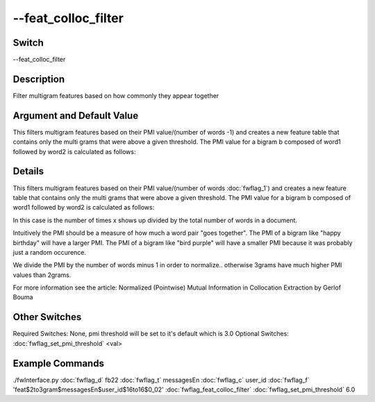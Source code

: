 .. _fwflag_feat_colloc_filter:
====================
--feat_colloc_filter
====================
Switch
======

--feat_colloc_filter

Description
===========

Filter multigram features based on how commonly they appear together

Argument and Default Value
==========================

This filters multigram features based on their PMI value/(number of words -1) and creates a new feature table that contains only the multi grams that were above a given threshold.  The PMI value for a bigram b composed of word1 followed by word2 is calculated as follows:

Details
=======

This filters multigram features based on their PMI value/(number of words :doc:`fwflag_1`) and creates a new feature table that contains only the multi grams that were above a given threshold.  The PMI value for a bigram b composed of word1 followed by word2 is calculated as follows:



In this case  is the number of times x shows up divided by the total number of words in a document.

Intuitively the PMI should be a measure of how much a word pair "goes together".
The PMI of a bigram like "happy birthday" will have a larger PMI.
The PMI of a bigram like "bird purple" will have a smaller PMI because it was probably just a random occurence.

We divide the PMI by the number of words minus 1 in order to normalize.. otherwise 3grams have much higher PMI values than 2grams.

For more information see the article:
Normalized (Pointwise) Mutual Information in Collocation Extraction by Gerlof Bouma


Other Switches
==============

Required Switches:
None, pmi threshold will be set to it's default which is 3.0
Optional Switches:
:doc:`fwflag_set_pmi_threshold` <val>

Example Commands
================
.. code:doc:`fwflag_block`:: python


./fwInterface.py :doc:`fwflag_d` fb22 :doc:`fwflag_t` messagesEn :doc:`fwflag_c` user_id :doc:`fwflag_f` 'feat$2to3gram$messagesEn$user_id$16to16$0_02' :doc:`fwflag_feat_colloc_filter` :doc:`fwflag_set_pmi_threshold` 6.0


